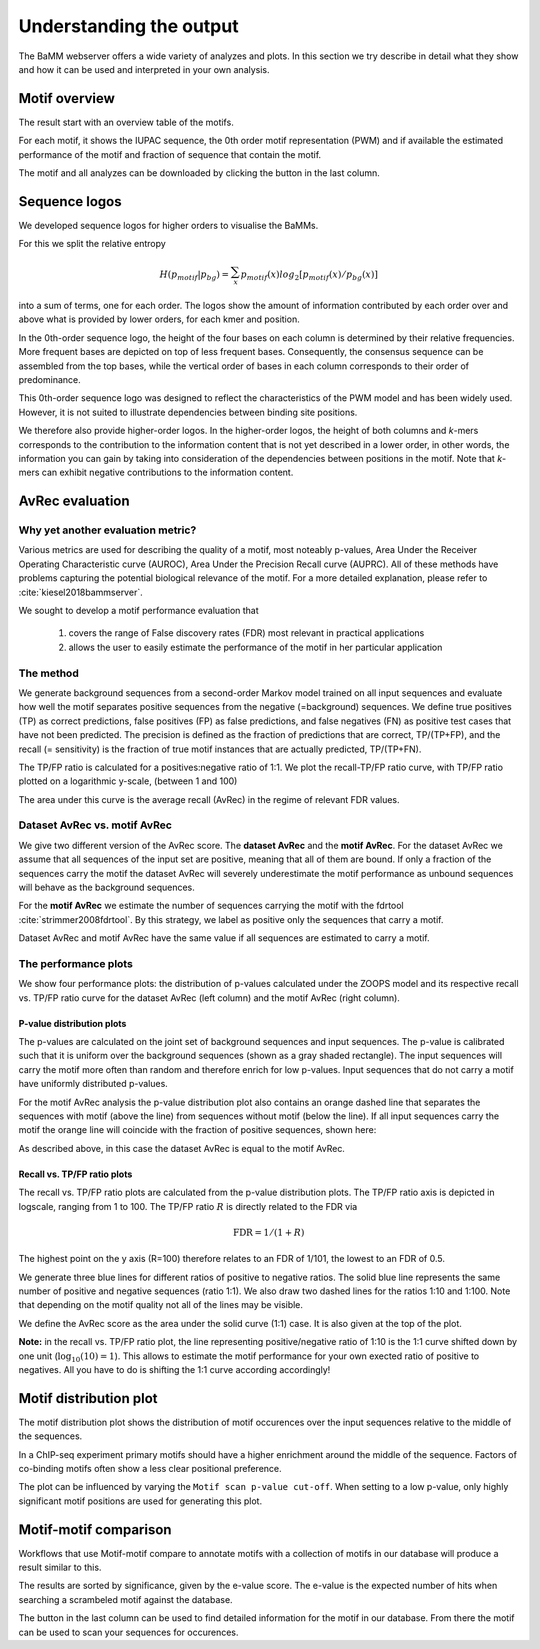 Understanding the output
########################

The BaMM webserver offers a wide variety of analyzes and plots. In this section we try describe in detail what they show and how it can be used and interpreted in your own analysis.

Motif overview
**************

The result start with an overview table of the motifs.

.. image:: img/motif_overview.png
  :width: 600px
  :align: center

For each motif, it shows the IUPAC sequence, the 0th order motif representation (PWM) and if available the estimated performance of the motif and fraction of sequence that contain the motif.

The motif and all analyzes can be downloaded by clicking the button in the last column.


Sequence logos
**************

We developed sequence logos for higher orders to visualise the BaMMs. 

For this we split the relative entropy

.. math::
        H(p_{motif}|p_{bg}) = \sum_{x}^{}{ p_{motif}(x) log_2[ p_{motif}(x) / p_{bg}(x)]}
        
into a sum of terms, one
for each order. The logos show the amount of information contributed by each order over and above what is provided by
lower orders, for each kmer and position.

In the 0th-order sequence logo, the height of the four bases on each column is determined by their relative frequencies.
More frequent bases are depicted on top of less frequent bases. Consequently, the consensus sequence can be assembled
from the top bases, while the vertical order of bases in each column corresponds to their order of predominance.

This 0th-order sequence logo was designed to reflect the characteristics of the PWM model and has been widely used.
However, it is not suited to illustrate dependencies between binding site positions. 

We therefore also provide higher-order logos. In the higher-order logos, the height of both columns and *k*-mers corresponds to the contribution to the
information content that is not yet described in a lower order, in other words, the information you can gain by taking
into consideration of the dependencies between positions in the motif. Note that *k*-mers can exhibit negative
contributions to the information content.

.. image:: img/BaMM_seq_logos.png
   :width: 400px
   :height: 200px
   :scale: 150 %
   :alt: Sequence logos
   :align: center


.. _results_avrec:

AvRec evaluation
****************

Why yet another evaluation metric?
==================================

Various metrics are used for describing the quality of a motif, most noteably p-values, Area Under the Receiver Operating Characteristic curve (AUROC), Area Under the Precision Recall curve (AUPRC).
All of these methods have problems capturing the potential biological relevance of the motif. For a more detailed explanation, please refer to :cite:`kiesel2018bammserver`.

We sought to develop a motif performance evaluation that

  #. covers the range of False discovery rates (FDR) most relevant in practical applications
  #. allows the user to easily estimate the performance of the motif in her particular application




The method
==========
We generate background sequences from a second-order Markov model trained on all input sequences and evaluate how well the motif separates positive sequences from the negative (=background) sequences.
We define true positives (TP) as correct predictions, false positives (FP) as false predictions, and false negatives (FN) as positive test cases that have not been predicted.
The precision is defined as the fraction of predictions that are correct, TP/(TP+FP), and the recall (= sensitivity) is the fraction of true motif instances that
are actually predicted, TP/(TP+FN).

The TP/FP ratio is calculated for a positives:negative ratio of 1:1. We plot the recall-TP/FP ratio curve, with TP/FP ratio plotted on a logarithmic y-scale, (between 1 and 100)

The area under this curve is the average recall (AvRec) in the regime of relevant FDR values.

Dataset AvRec vs. motif AvRec
=============================
We give two different version of the AvRec score. The **dataset AvRec** and the **motif AvRec**. For the dataset AvRec we assume that all sequences of the input set are positive, meaning that all of them are bound.
If only a fraction of the sequences carry the motif the dataset AvRec will severely underestimate the motif performance as unbound sequences will behave as the background sequences.

For the **motif AvRec** we estimate the number of sequences carrying the motif with the fdrtool :cite:`strimmer2008fdrtool`. By this strategy, we label as positive only the sequences that carry a motif.

Dataset AvRec and motif AvRec have the same value if all sequences are estimated to carry a motif. 

The performance plots
=====================

.. image:: img/evaluation_plots.png
   :width: 450px
   :height: 450px
   :scale: 150 %
   :alt: Evaluation plots
   :align: center


We show four performance plots: the distribution of p-values calculated under the ZOOPS model and its respective recall vs. TP/FP ratio curve for the dataset AvRec (left column) and the motif AvRec (right column).

P-value distribution plots
--------------------------

The p-values are calculated on the joint set of background sequences and input sequences. The p-value is calibrated such that it is uniform over the background sequences (shown as a gray shaded rectangle).
The input sequences will carry the motif more often than random and therefore enrich for low p-values.
Input sequences that do not carry a motif have uniformly distributed p-values.

For the motif AvRec analysis the p-value distribution plot also contains an orange dashed line that separates the sequences with motif (above the line) from sequences without motif (below the line).
If all input sequences carry the motif the orange line will coincide with the fraction of positive sequences, shown here:

.. image:: img/distribution_motif_eq_dataset.png
   :width: 450px
   :height: 450px
   :scale: 150 %
   :alt: P-value distribution
   :align: center

As described above, in this case the dataset AvRec is equal to the motif AvRec.

Recall vs. TP/FP ratio plots
----------------------------

The recall vs. TP/FP ratio plots are calculated from the p-value distribution plots. The TP/FP ratio axis is depicted in logscale, ranging from 1 to 100. The TP/FP ratio :math:`R` is directly related to the FDR via 

.. math::

  \text{FDR} = 1 / (1 + R)

The highest point on the y axis (R=100) therefore relates to an FDR of 1/101, the lowest to an FDR of 0.5.

We generate three blue lines for different ratios of positive to negative ratios.
The solid blue line represents the same number of positive and negative sequences (ratio 1:1).
We also draw two dashed lines for the ratios 1:10 and 1:100.
Note that depending on the motif quality not all of the lines may be visible.

We define the AvRec score as the area under the solid curve (1:1) case. It is also given at the top of the plot.

**Note:** in the recall vs. TP/FP ratio plot, the line representing positive/negative ratio of 1:10 is the 1:1 curve shifted down by one unit (:math:`\log_{10}(10) = 1`).
This allows to estimate the motif performance for your own exected ratio of positive to negatives.
All you have to do is shifting the 1:1 curve according accordingly!


Motif distribution plot
***********************

.. image:: img/motif_distribution_plot.png
  :width: 500px
  :align: center

The motif distribution plot shows the distribution of motif occurences over the input sequences relative to the middle of the sequences.

In a ChIP-seq experiment primary motifs should have a higher enrichment around the middle of the sequence. Factors of co-binding motifs often show a less clear positional preference.

The plot can be influenced by varying the ``Motif scan p-value cut-off``.
When setting to a low p-value, only highly significant motif positions are used for generating this plot.


Motif-motif comparison
**********************

Workflows that use Motif-motif compare to annotate motifs with a collection of motifs in our database will produce a result similar to this.

.. image:: img/mmcompare_annotation.png
  :width: 600px
  :align: center

The results are sorted by significance, given by the e-value score.
The e-value is the expected number of hits when searching a scrambeled motif against the database.

The button in the last column can be used to find detailed information for the motif in our database. From there the motif can be used to scan your sequences for occurences.



